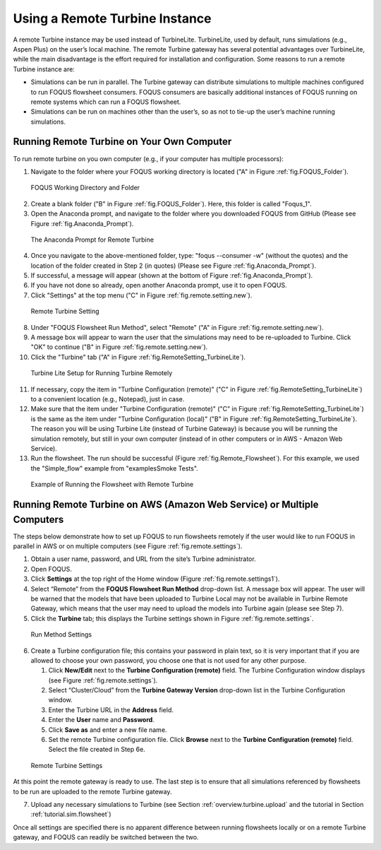 .. _tutorial.fs.remote.turbine:

Using a Remote Turbine Instance
===============================

A remote Turbine instance may be used instead of TurbineLite.
TurbineLite, used by default, runs simulations (e.g., Aspen Plus) on the
user’s local machine. The remote Turbine gateway has several potential
advantages over TurbineLite, while the main disadvantage is the effort
required for installation and configuration. Some reasons to run a
remote Turbine instance are:

-  Simulations can be run in parallel. The Turbine gateway can
   distribute simulations to multiple machines configured to run FOQUS
   flowsheet consumers. FOQUS consumers are basically additional
   instances of FOQUS running on remote systems which can run a FOQUS
   flowsheet.

-  Simulations can be run on machines other than the user’s, so as not
   to tie-up the user’s machine running simulations.

Running Remote Turbine on Your Own Computer
-------------------------------------------

To run remote turbine on you own computer (e.g., if your
computer has multiple processors):

1. Navigate to the folder where your FOQUS working directory is located
   ("A" in Figure :ref:`fig.FOQUS_Folder`).

.. figure:: ../figs/FOQUS_Folder.jpg
   :alt: FOQUS Working Directory and Folder
   :name: fig.FOQUS_Folder

   FOQUS Working Directory and Folder

2. Create a blank folder ("B" in Figure :ref:`fig.FOQUS_Folder`).
   Here, this folder is called "Foqus_1".

3. Open the Anaconda prompt, and navigate to the folder where you
   downloaded FOQUS from GitHub (Please see Figure
   :ref:`fig.Anaconda_Prompt`).

.. figure:: ../figs/Anaconda_Prompt.jpg
   :alt: The Anaconda Prompt for Remote Turbine
   :name: fig.Anaconda_Prompt

   The Anaconda Prompt for Remote Turbine

4. Once you navigate to the above-mentioned folder, type:
   "foqus --consumer -w" (without the quotes) and the location
   of the folder created in Step 2 (in quotes) (Please see Figure
   :ref:`fig.Anaconda_Prompt`).

5. If successful, a message will appear (shown at the bottom of
   Figure :ref:`fig.Anaconda_Prompt`).

6. If you have not done so already, open another Anaconda prompt,
   use it to open FOQUS.

7. Click "Settings" at the top menu ("C" in Figure
   :ref:`fig.remote.setting.new`).

.. figure:: ../figs/RemoteSetting_New.jpg
   :alt: Remote Turbine Setting
   :name: fig.remote.setting.new

   Remote Turbine Setting

8. Under "FOQUS Flowsheet Run Method", select "Remote"
   ("A" in Figure :ref:`fig.remote.setting.new`).

9. A message box will appear to warn the user that the simulations
   may need to be re-uploaded to Turbine. Click "OK" to continue
   ("B" in Figure :ref:`fig.remote.setting.new`).

10. Click the "Turbine" tab
    ("A" in Figure :ref:`fig.RemoteSetting_TurbineLite`).

.. figure:: ../figs/RemoteSetting_TurbineLite.jpg
   :alt: Turbine Lite Setup for Running Turbine Remotely
   :name: fig.RemoteSetting_TurbineLite

   Turbine Lite Setup for Running Turbine Remotely

11. If necessary, copy the item in "Turbine Configuration
    (remote)" ("C" in Figure :ref:`fig.RemoteSetting_TurbineLite`) to a
    convenient location (e.g., Notepad), just in case.

12. Make sure that the item under "Turbine Configuration (remote)"
    ("C" in Figure :ref:`fig.RemoteSetting_TurbineLite`)
    is the same as the item under "Turbine Configuration (local)"
    ("B" in Figure :ref:`fig.RemoteSetting_TurbineLite`). The reason you
    will be using Turbine Lite (instead of Turbine Gateway) is because
    you will be running the simulation remotely, but still in your own
    computer (instead of in other computers or in AWS - Amazon Web Service).

13. Run the flowsheet. The run should be successful
    (Figure :ref:`fig.Remote_Flowsheet`).
    For this example, we used the "Simple_flow" example
    from "examples\Smoke Tests".

.. figure:: ../figs/Remote_Flowsheet.jpg
   :alt: Example of Running the Flowsheet with Remote Turbine
   :name: fig.Remote_Flowsheet

   Example of Running the Flowsheet with Remote Turbine

Running Remote Turbine on AWS (Amazon Web Service) or Multiple Computers
------------------------------------------------------------------------

The steps below demonstrate how to set up FOQUS to run flowsheets
remotely if the user would like to run FOQUS in parallel in AWS
or on multiple computers (see Figure :ref:`fig.remote.settings`).

1. Obtain a user name, password, and URL from the site’s Turbine
   administrator.

2. Open FOQUS.

3. Click **Settings** at the top right of the Home window (Figure
   :ref:`fig.remote.settings1`).

4. Select “Remote” from the **FOQUS Flowsheet Run Method** drop-down
   list. A message box will appear. The user will be warned that the
   models that have been uploaded to Turbine Local may not be available
   in Turbine Remote Gateway, which means that the user may need to
   upload the models into Turbine again (please see Step 7).

5. Click the **Turbine** tab; this displays the Turbine settings shown
   in Figure :ref:`fig.remote.settings`.

.. figure:: ../figs/settings_turbine_01.svg
   :alt: Run Method Settings
   :name: fig.remote.settings1

   Run Method Settings

6. Create a Turbine configuration file; this contains your password in
   plain text, so it is very important that if you are allowed to choose
   your own password, you choose one that is not used for any other
   purpose.

   #. Click **New/Edit** next to the **Turbine Configuration (remote)**
      field. The Turbine Configuration window displays (see Figure
      :ref:`fig.remote.settings`).

   #. Select “Cluster/Cloud” from the **Turbine Gateway Version**
      drop-down list in the Turbine Configuration window.

   #. Enter the Turbine URL in the **Address** field.

   #. Enter the **User** name and **Password**.

   #. Click **Save as** and enter a new file name.

   #. Set the remote Turbine configuration file. Click **Browse** next
      to the **Turbine Configuration (remote)** field. Select the file
      created in Step 6e.

.. figure:: ../figs/remoteSetting.svg
   :alt: Remote Turbine Settings
   :name: fig.remote.settings

   Remote Turbine Settings

At this point the remote gateway is ready to use. The last step is to
ensure that all simulations referenced by flowsheets to be run are
uploaded to the remote Turbine gateway.

7. Upload any necessary simulations to Turbine (see Section
   :ref:`overview.turbine.upload` and the
   tutorial in Section :ref:`tutorial.sim.flowsheet`)

Once all settings are specified there is no apparent difference between
running flowsheets locally or on a remote Turbine gateway, and FOQUS can
readily be switched between the two.
